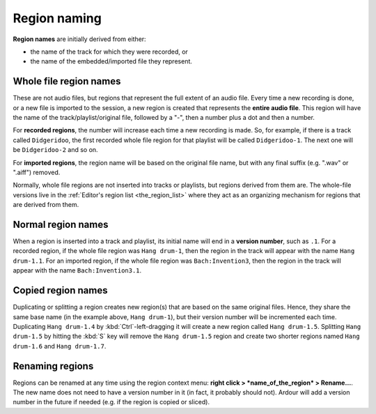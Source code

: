 .. _region_naming:

Region naming
=============

**Region names** are initially derived from either:

-  the name of the track for which they were recorded, or
-  the name of the embedded/imported file they represent.

Whole file region names
-----------------------

These are not audio files, but regions that represent the full extent of
an audio file. Every time a new recording is done, or a new file is
imported to the session, a new region is created that represents the
**entire audio file**. This region will have the name of the
track/playlist/original file, followed by a "-", then a number plus a
dot and then a number.

For **recorded regions**, the number will increase each time a new
recording is made. So, for example, if there is a track called
``Didgeridoo``, the first recorded whole file region for that playlist
will be called ``Didgeridoo-1``. The next one will be ``Didgeridoo-2``
and so on.

For **imported regions**, the region name will be based on the original
file name, but with any final suffix (e.g. ".wav" or ".aiff") removed.

Normally, whole file regions are not inserted into tracks or playlists,
but regions derived from them are. The whole-file versions live in the
:ref:`Editor's region list <the_region_list>` where they act as an
organizing mechanism for regions that are derived from them.

Normal region names
-------------------

When a region is inserted into a track and playlist, its initial name
will end in a **version number**, such as ``.1``. For a recorded region,
if the whole file region was ``Hang drum-1``, then the region in the
track will appear with the name ``Hang drum-1.1``. For an imported
region, if the whole file region was ``Bach:Invention3``, then the
region in the track will appear with the name ``Bach:Invention3.1``.

Copied region names
-------------------

Duplicating or splitting a region creates new region(s) that are based
on the same original files. Hence, they share the same base name (in the
example above, ``Hang drum-1``), but their version number will be
incremented each time. Duplicating ``Hang drum-1.4`` by
:kbd:`Ctrl`-left-dragging it will create a new region called
``Hang drum-1.5``. Splitting ``Hang drum-1.5`` by hitting the :kbd:`S`
key will remove the ``Hang drum-1.5`` region and create two shorter
regions named ``Hang drum-1.6`` and ``Hang drum-1.7``.

Renaming regions
----------------

Regions can be renamed at any time using the region context menu: **right
click > *name_of_the_region* > Rename…**. The new name does not need to
have a version number in it (in fact, it probably should not). Ardour
will add a version number in the future if needed (e.g. if the region is
copied or sliced).
